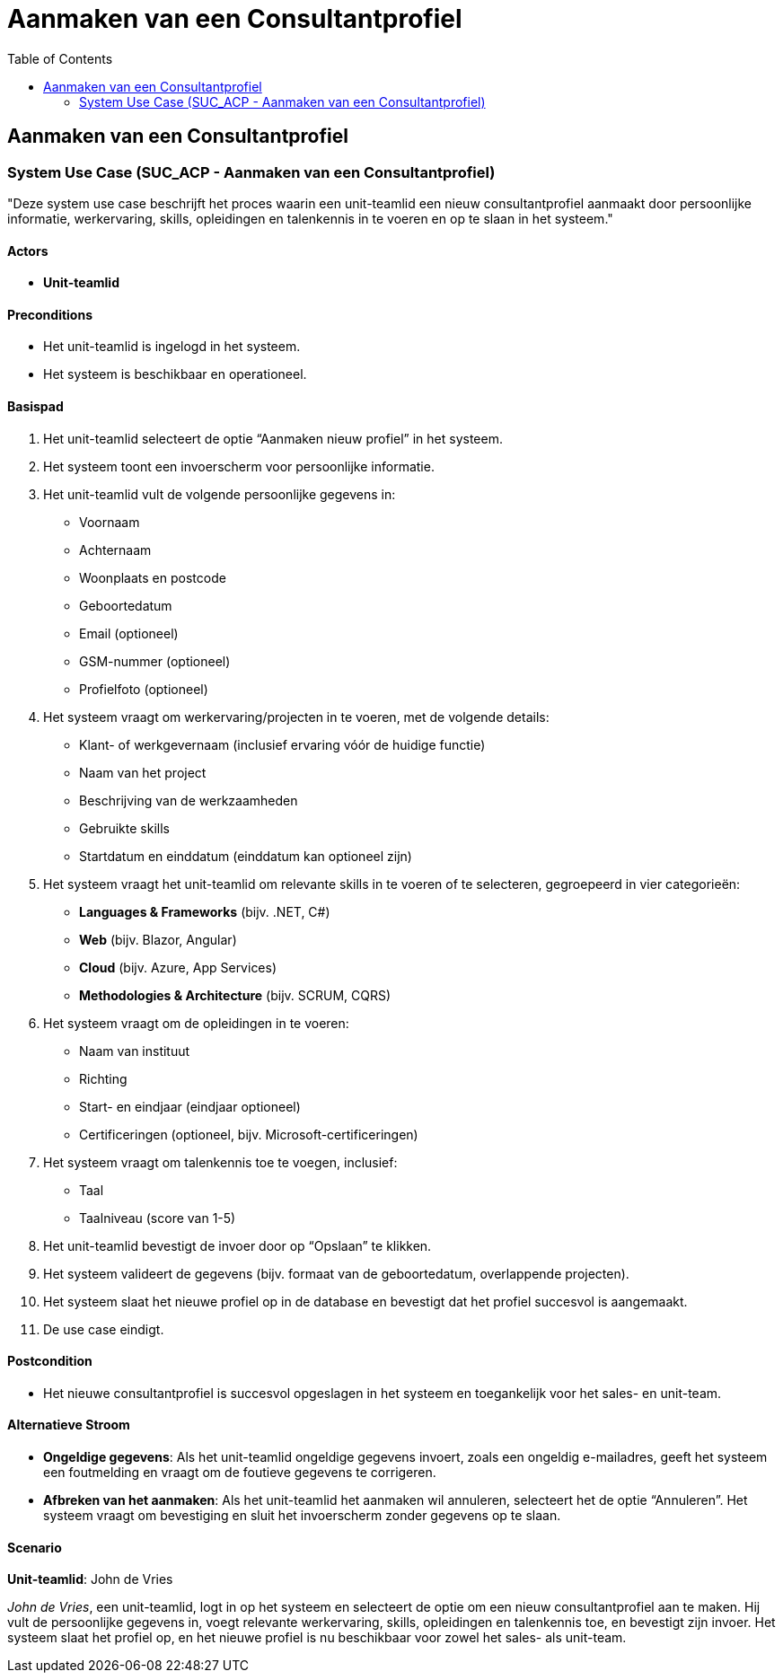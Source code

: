 = Aanmaken van een Consultantprofiel
:toc: auto

== Aanmaken van een Consultantprofiel
=== System Use Case (SUC_ACP - Aanmaken van een Consultantprofiel)

"Deze system use case beschrijft het proces waarin een unit-teamlid een nieuw consultantprofiel aanmaakt door persoonlijke informatie, werkervaring, skills, opleidingen en talenkennis in te voeren en op te slaan in het systeem."

==== Actors
* *Unit-teamlid*

==== Preconditions
- Het unit-teamlid is ingelogd in het systeem.
- Het systeem is beschikbaar en operationeel.

==== Basispad
. Het unit-teamlid selecteert de optie “Aanmaken nieuw profiel” in het systeem.
. Het systeem toont een invoerscherm voor persoonlijke informatie.
. Het unit-teamlid vult de volgende persoonlijke gegevens in:
    - Voornaam
    - Achternaam
    - Woonplaats en postcode
    - Geboortedatum
    - Email (optioneel)
    - GSM-nummer (optioneel)
    - Profielfoto (optioneel)
. Het systeem vraagt om werkervaring/projecten in te voeren, met de volgende details:
    - Klant- of werkgevernaam (inclusief ervaring vóór de huidige functie)
    - Naam van het project
    - Beschrijving van de werkzaamheden
    - Gebruikte skills
    - Startdatum en einddatum (einddatum kan optioneel zijn)
. Het systeem vraagt het unit-teamlid om relevante skills in te voeren of te selecteren, gegroepeerd in vier categorieën:
    - *Languages & Frameworks* (bijv. .NET, C#)
    - *Web* (bijv. Blazor, Angular)
    - *Cloud* (bijv. Azure, App Services)
    - *Methodologies & Architecture* (bijv. SCRUM, CQRS)
. Het systeem vraagt om de opleidingen in te voeren:
    - Naam van instituut
    - Richting
    - Start- en eindjaar (eindjaar optioneel)
    - Certificeringen (optioneel, bijv. Microsoft-certificeringen)
. Het systeem vraagt om talenkennis toe te voegen, inclusief:
    - Taal
    - Taalniveau (score van 1-5)
. Het unit-teamlid bevestigt de invoer door op “Opslaan” te klikken.
. Het systeem valideert de gegevens (bijv. formaat van de geboortedatum, overlappende projecten).
. Het systeem slaat het nieuwe profiel op in de database en bevestigt dat het profiel succesvol is aangemaakt.
. De use case eindigt.

==== Postcondition
- Het nieuwe consultantprofiel is succesvol opgeslagen in het systeem en toegankelijk voor het sales- en unit-team.

==== Alternatieve Stroom
- *Ongeldige gegevens*: Als het unit-teamlid ongeldige gegevens invoert, zoals een ongeldig e-mailadres, geeft het systeem een foutmelding en vraagt om de foutieve gegevens te corrigeren.
- *Afbreken van het aanmaken*: Als het unit-teamlid het aanmaken wil annuleren, selecteert het de optie “Annuleren”. Het systeem vraagt om bevestiging en sluit het invoerscherm zonder gegevens op te slaan.

==== Scenario
*Unit-teamlid*: John de Vries

_John de Vries_, een unit-teamlid, logt in op het systeem en selecteert de optie om een nieuw consultantprofiel aan te maken. Hij vult de persoonlijke gegevens in, voegt relevante werkervaring, skills, opleidingen en talenkennis toe, en bevestigt zijn invoer. Het systeem slaat het profiel op, en het nieuwe profiel is nu beschikbaar voor zowel het sales- als unit-team.

